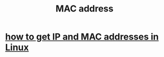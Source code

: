 :PROPERTIES:
:ID:       02471ebc-e95c-46b4-b442-7a8fab664576
:END:
#+title: MAC address
* [[https://github.com/JeffreyBenjaminBrown/public_notes_with_github-navigable_links/blob/master/how_to_get_ip_and_mac_addresses_in_linux.org][how to get IP and MAC addresses in Linux]]
